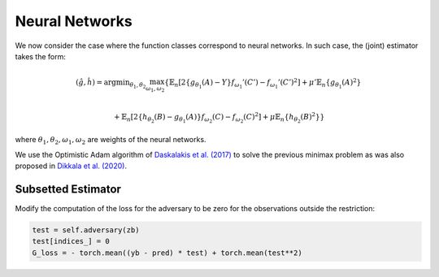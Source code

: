 .. _neural-networks:

Neural Networks
===============

We now consider the case where the function classes correspond to neural networks. In such case, the (joint) estimator takes the form:

.. math::

    (\hat{g}, \hat{h}) = \arg \min _{\theta_1, \theta_2} 
    \max_{\omega_1, \omega_2} \left\{ \mathbb{E}_n\left[2\left\{g_{\theta_1}(A) - Y\right\} 
    f_{\omega_1}'(C') - f_{\omega_1}'(C')^2\right] + \mu' \mathbb{E}_n\{g_{\theta_1}(A)^2\} \\

    + \mathbb{E}_n\left[2\left\{h_{\theta_2}(B) - g_{\theta_1}(A)\right\} 
    f_{\omega_2}(C) - f_{\omega_2}(C)^2\right] + \mu \mathbb{E}_n\{h_{\theta_2}(B)^2\}\right\}

where :math:`\theta_1, \theta_2, \omega_1, \omega_2` are weights of the neural networks.

We use the Optimistic Adam algorithm of `Daskalakis et al. (2017) <http://arxiv.org/abs/1711.00141>`_ to solve the previous minimax problem as was also proposed in `Dikkala et al. (2020) <https://arxiv.org/abs/2006.07201>`_.

Subsetted Estimator
-------------------

Modify the computation of the loss for the adversary to be zero for the observations outside the restriction:

.. code-block:: python

    test = self.adversary(zb)
    test[indices_] = 0 
    G_loss = - torch.mean((yb - pred) * test) + torch.mean(test**2)
